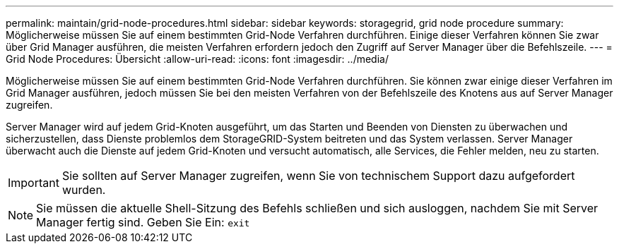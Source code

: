 ---
permalink: maintain/grid-node-procedures.html 
sidebar: sidebar 
keywords: storagegrid, grid node procedure 
summary: Möglicherweise müssen Sie auf einem bestimmten Grid-Node Verfahren durchführen. Einige dieser Verfahren können Sie zwar über Grid Manager ausführen, die meisten Verfahren erfordern jedoch den Zugriff auf Server Manager über die Befehlszeile. 
---
= Grid Node Procedures: Übersicht
:allow-uri-read: 
:icons: font
:imagesdir: ../media/


[role="lead"]
Möglicherweise müssen Sie auf einem bestimmten Grid-Node Verfahren durchführen. Sie können zwar einige dieser Verfahren im Grid Manager ausführen, jedoch müssen Sie bei den meisten Verfahren von der Befehlszeile des Knotens aus auf Server Manager zugreifen.

Server Manager wird auf jedem Grid-Knoten ausgeführt, um das Starten und Beenden von Diensten zu überwachen und sicherzustellen, dass Dienste problemlos dem StorageGRID-System beitreten und das System verlassen. Server Manager überwacht auch die Dienste auf jedem Grid-Knoten und versucht automatisch, alle Services, die Fehler melden, neu zu starten.


IMPORTANT: Sie sollten auf Server Manager zugreifen, wenn Sie von technischem Support dazu aufgefordert wurden.


NOTE: Sie müssen die aktuelle Shell-Sitzung des Befehls schließen und sich ausloggen, nachdem Sie mit Server Manager fertig sind. Geben Sie Ein: `exit`
